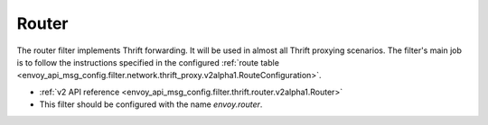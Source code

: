 .. _config_thrift_filters_router:

Router
======

The router filter implements Thrift forwarding. It will be used in almost all Thrift proxying
scenarios. The filter's main job is to follow the instructions specified in the configured
:ref:`route table <envoy_api_msg_config.filter.network.thrift_proxy.v2alpha1.RouteConfiguration>`.

* :ref:`v2 API reference <envoy_api_msg_config.filter.thrift.router.v2alpha1.Router>`
* This filter should be configured with the name *envoy.router*.
